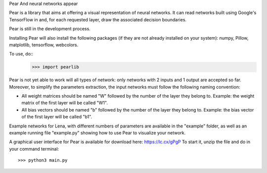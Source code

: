 Pear
And neural networks appear


Pear is a library that aims at offering a visual representation of neural networks. It can read networks built using Google's TensorFlow in and, for each requested layer, draw the associated decision boundaries.

Pear is still in the development process.

Installing Pear will also install the following packages (if they are not already installed on your system): numpy, Pillow, matplotlib, tensorflow, webcolors.

To use, do::
	>>> import pearlib

Pear is not yet able to work will all types of network: only networks with 2 inputs and 1 output are accepted so far. Moreover, to simplify the parameters extraction, the input networks must follow the following naming convention:

- All weight matrices should be named "W" followed by the number of the layer they belong to. Example: the weight matrix of the first layer will be called "W1".
- All bias vectors should be named "b" followed by the number of the layer they belong to. Example: the bias vector of the first layer will be called "b1".

Example networks for Lena, with different numbers of parameters are available in the "example" folder, as well as an example running file "example.py" showing how to use Pear to visualize your network.


A graphical user interface for Pear is available for download here: https://lc.cx/gPgP
To start it, unzip the file and do in your command terminal::
	>>> python3 main.py